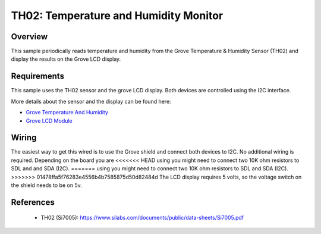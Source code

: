 .. _th02-sample:

TH02: Temperature and Humidity Monitor
######################################

Overview
********
This sample periodically reads temperature and humidity from the Grove
Temperature & Humidity Sensor (TH02) and display the results on the Grove LCD
display.


Requirements
************

This sample uses the TH02 sensor and the grove LCD display. Both devices are
controlled using the I2C interface.

More details about the sensor and the display can be found here:

- `Grove Temperature And Humidity`_
- `Grove LCD Module`_

Wiring
******

The easiest way to get this wired is to use the Grove shield and connect both
devices to I2C. No additional wiring is required. Depending on the board you are
<<<<<<< HEAD
using you might need to connect two 10K ohm resistors to SDL and and SDA (I2C).
=======
using you might need to connect two 10K ohm resistors to SDL and SDA (I2C).
>>>>>>> 01478ffa5f76283e4556b4b7585875d50d82484d
The LCD display requires 5 volts, so the voltage switch on the shield needs to
be on 5v.


References
**********

 - TH02 (Si7005): https://www.silabs.com/documents/public/data-sheets/Si7005.pdf


.. _Grove LCD Module: http://wiki.seeed.cc/Grove-LCD_RGB_Backlight/
.. _Grove Temperature And Humidity: http://wiki.seeed.cc/Grove-TemptureAndHumidity_Sensor-High-Accuracy_AndMini-v1.0/

